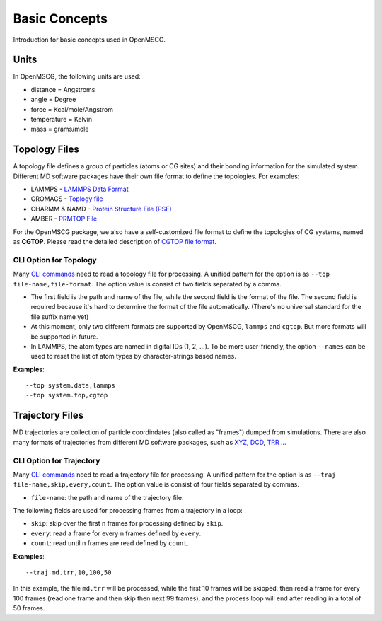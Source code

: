 Basic Concepts
==============

Introduction for basic concepts used in OpenMSCG.


Units
-----

In OpenMSCG, the following units are used:

* distance = Angstroms
* angle = Degree
* force = Kcal/mole/Angstrom
* temperature = Kelvin
* mass = grams/mole


Topology Files
--------------

A topology file defines a group of particles (atoms or CG sites) and their bonding information for the simulated system. Different MD software packages have their own file format to define the topologies. For examples:

* LAMMPS - `LAMMPS Data Format <https://lammps.sandia.gov/doc/2001/data_format.html>`_

* GROMACS - `Toplogy file <http://manual.gromacs.org/documentation/current/reference-manual/topologies/topology-file-formats.html>`_

* CHARMM & NAMD - `Protein Structure File (PSF) <https://www.ks.uiuc.edu/Training/Tutorials/namd/namd-tutorial-unix-html/node23.html>`_

* AMBER - `PRMTOP File <https://ambermd.org/FileFormats.php#topology>`_

For the OpenMSCG package, we also have a self-customized file format to define the topologies of CG systems, named as **CGTOP**. Please read the detailed description of `CGTOP file format <cgtop.html>`_.


CLI Option for Topology
"""""""""""""""""""""""

Many `CLI commands <commands.html>`_ need to read a topology file for processing. A unified pattern for the option is as ``--top file-name,file-format``. The option value is consist of two fields separated by a comma.

* The first field is the path and name of the file, while the second field is the format of the file. The second field is required because it's hard to determine the format of the file automatically. (There's no universal standard for the file suffix name yet)

* At this moment, only two different formats are supported by OpenMSCG, ``lammps`` and ``cgtop``. But more formats will be supported in future.

* In LAMMPS, the atom types are named in digital IDs (1, 2, ...). To be more user-friendly, the option ``--names`` can be used to reset the list of atom types by character-strings based names.

**Examples**::
    
    --top system.data,lammps
    --top system.top,cgtop



Trajectory Files
----------------

MD trajectories are collection of particle coordindates (also called as "frames") dumped from simulations. There are also many formats of trajectories from different MD software packages, such as `XYZ <https://en.wikipedia.org/wiki/XYZ_file_format>`_, `DCD <https://www.ks.uiuc.edu/Research/vmd/plugins/molfile/dcdplugin.html>`_, `TRR <http://manual.gromacs.org/archive/5.0.3/online/xtc.html>`_ ...


CLI Option for Trajectory
"""""""""""""""""""""""""

Many `CLI commands <commands.html>`_ need to read a trajectory file for processing. A unified pattern for the option is as ``--traj file-name,skip,every,count``. The option value is consist of four fields separated by commas.

* ``file-name``: the path and name of the trajectory file.

The following fields are used for processing frames from a trajectory in a loop:

* ``skip``: skip over the first n frames for processing defined by ``skip``.
* ``every``: read a frame for every n frames defined by ``every``.
* ``count``: read until n frames are read defined by ``count``.

**Examples**::
    
    --traj md.trr,10,100,50

In this example, the file ``md.trr`` will be processed, while the first 10 frames will be skipped, then read a frame for every 100 frames (read one frame and then skip then next 99 frames), and the process loop will end after reading in a total of 50 frames.


